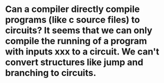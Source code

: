 * Can a compiler directly compile programs (like c source files) to circuits? It seems that we can only compile the running of a program with inputs xxx to a circuit. We can't convert structures like jump and branching to circuits.